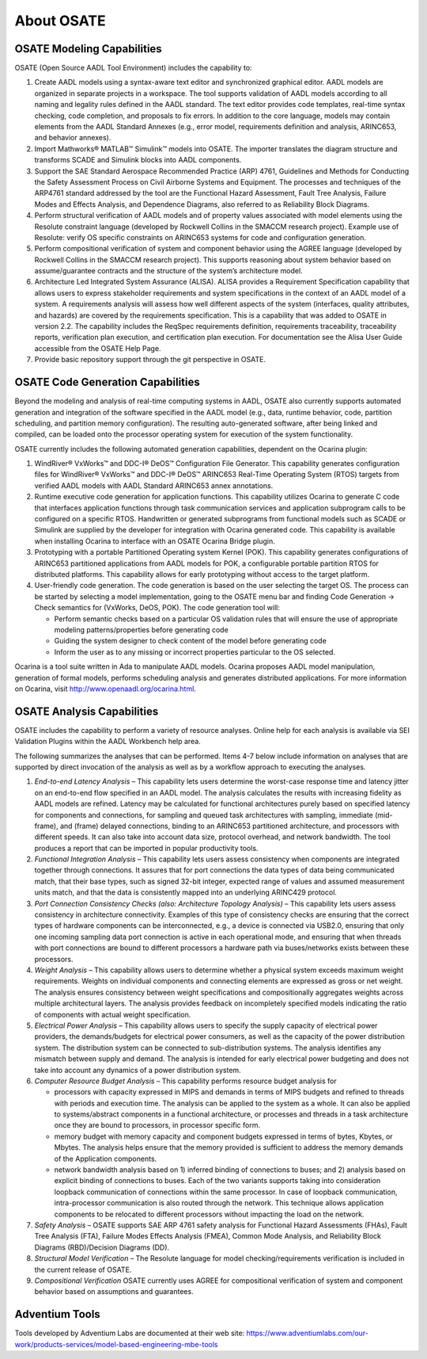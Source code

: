 About OSATE
===========

OSATE Modeling Capabilities
---------------------------

OSATE (Open Source AADL Tool Environment) includes the capability to:

1. Create AADL models using a syntax-aware text editor and synchronized
   graphical editor. AADL models are organized in separate projects in a
   workspace. The tool supports validation of AADL models according to
   all naming and legality rules defined in the AADL standard. The text
   editor provides code templates, real-time syntax checking, code
   completion, and proposals to fix errors. In addition to the core
   language, models may contain elements from the AADL Standard Annexes
   (e.g., error model, requirements definition and analysis, ARINC653,
   and behavior annexes).
2. Import Mathworks® MATLAB™ Simulink™ models into OSATE. The importer
   translates the diagram structure and transforms SCADE and Simulink
   blocks into AADL components.
3. Support the SAE Standard Aerospace Recommended Practice (ARP) 4761,
   Guidelines and Methods for Conducting the Safety Assessment Process
   on Civil Airborne Systems and Equipment. The processes and techniques
   of the ARP4761 standard addressed by the tool are the Functional
   Hazard Assessment, Fault Tree Analysis, Failure Modes and Effects
   Analysis, and Dependence Diagrams, also referred to as Reliability
   Block Diagrams.
4. Perform structural verification of AADL models and of property values
   associated with model elements using the Resolute constraint language
   (developed by Rockwell Collins in the SMACCM research project).
   Example use of Resolute: verify OS specific constraints on ARINC653
   systems for code and configuration generation.
5. Perform compositional verification of system and component behavior
   using the AGREE language (developed by Rockwell Collins in the SMACCM
   research project). This supports reasoning about system behavior
   based on assume/guarantee contracts and the structure of the system’s
   architecture model.
6. Architecture Led Integrated System Assurance (ALISA). ALISA provides
   a Requirement Specification capability that allows users to express
   stakeholder requirements and system specifications in the context of
   an AADL model of a system. A requirements analysis will assess how
   well different aspects of the system (interfaces, quality attributes,
   and hazards) are covered by the requirements specification. This is a
   capability that was added to OSATE in version 2.2. The capability
   includes the ReqSpec requirements definition, requirements
   traceability, traceability reports, verification plan execution, and
   certification plan execution. For documentation see the Alisa User
   Guide accessible from the OSATE Help Page.
7. Provide basic repository support through the git perspective in
   OSATE.

OSATE Code Generation Capabilities
----------------------------------

Beyond the modeling and analysis of real-time computing systems in AADL,
OSATE also currently supports automated generation and integration of
the software specified in the AADL model (e.g., data, runtime behavior,
code, partition scheduling, and partition memory configuration). The
resulting auto-generated software, after being linked and compiled, can
be loaded onto the processor operating system for execution of the
system functionality.

OSATE currently includes the following automated generation
capabilities, dependent on the Ocarina plugin:

1. WindRiver® VxWorks™ and DDC-I® DeOS™ Configuration File Generator.
   This capability generates configuration files for WindRiver® VxWorks™
   and DDC-I® DeOS™ ARINC653 Real-Time Operating System (RTOS) targets
   from verified AADL models with AADL Standard ARINC653 annex
   annotations.
2. Runtime executive code generation for application functions. This
   capability utilizes Ocarina to generate C code that interfaces
   application functions through task communication services and
   application subprogram calls to be configured on a specific RTOS.
   Handwritten or generated subprograms from functional models such as
   SCADE or Simulink are supplied by the developer for integration with
   Ocarina generated code. This capability is available when installing
   Ocarina to interface with an OSATE Ocarina Bridge plugin.
3. Prototyping with a portable Partitioned Operating system Kernel
   (POK). This capability generates configurations of ARINC653
   partitioned applications from AADL models for POK, a configurable
   portable partition RTOS for distributed platforms. This capability
   allows for early prototyping without access to the target platform.
4. User-friendly code generation. The code generation is based on the
   user selecting the target OS. The process can be started by selecting
   a model implementation, going to the OSATE menu bar and finding Code
   Generation -> Check semantics for (VxWorks, DeOS, POK). The code
   generation tool will:

   -  Perform semantic checks based on a particular OS validation rules
      that will ensure the use of appropriate modeling
      patterns/properties before generating code
   -  Guiding the system designer to check content of the model before
      generating code
   -  Inform the user as to any missing or incorrect properties
      particular to the OS selected.

Ocarina is a tool suite written in Ada to manipulate AADL models.
Ocarina proposes AADL model manipulation, generation of formal models,
performs scheduling analysis and generates distributed applications. For
more information on Ocarina, visit http://www.openaadl.org/ocarina.html.

OSATE Analysis Capabilities
---------------------------

OSATE includes the capability to perform a variety of resource analyses.
Online help for each analysis is available via SEI Validation Plugins
within the AADL Workbench help area.

The following summarizes the analyses that can be performed. Items 4-7
below include information on analyses that are supported by direct
invocation of the analysis as well as by a workflow approach to
executing the analyses.

1. *End-to-end Latency Analysis* – This capability lets users determine
   the worst-case response time and latency jitter on an end-to-end flow
   specified in an AADL model. The analysis calculates the results with
   increasing fidelity as AADL models are refined. Latency may be
   calculated for functional architectures purely based on specified
   latency for components and connections, for sampling and queued task
   architectures with sampling, immediate (mid-frame), and (frame)
   delayed connections, binding to an ARINC653 partitioned architecture,
   and processors with different speeds. It can also take into account
   data size, protocol overhead, and network bandwidth. The tool
   produces a report that can be imported in popular productivity tools.
2. *Functional Integration Analysis* – This capability lets users assess
   consistency when components are integrated together through
   connections. It assures that for port connections the data types of
   data being communicated match, that their base types, such as signed
   32-bit integer, expected range of values and assumed measurement
   units match, and that the data is consistently mapped into an
   underlying ARINC429 protocol.
3. *Port Connection Consistency Checks (also: Architecture Topology
   Analysis)* – This capability lets users assess consistency in
   architecture connectivity. Examples of this type of consistency
   checks are ensuring that the correct types of hardware components can
   be interconnected, e.g., a device is connected via USB2.0, ensuring
   that only one incoming sampling data port connection is active in
   each operational mode, and ensuring that when threads with port
   connections are bound to different processors a hardware path via
   buses/networks exists between these processors.
4. *Weight Analysis* – This capability allows users to determine whether
   a physical system exceeds maximum weight requirements. Weights on
   individual components and connecting elements are expressed as gross
   or net weight. The analysis ensures consistency between weight
   specifications and compositionally aggregates weights across multiple
   architectural layers. The analysis provides feedback on incompletely
   specified models indicating the ratio of components with actual
   weight specification.
5. *Electrical Power Analysis* – This capability allows users to specify
   the supply capacity of electrical power providers, the
   demands/budgets for electrical power consumers, as well as the
   capacity of the power distribution system. The distribution system
   can be connected to sub-distribution systems. The analysis identifies
   any mismatch between supply and demand. The analysis is intended for
   early electrical power budgeting and does not take into account any
   dynamics of a power distribution system.
6. *Computer Resource Budget Analysis* – This capability performs
   resource budget analysis for

   -  processors with capacity expressed in MIPS and demands in terms of
      MIPS budgets and refined to threads with periods and execution
      time. The analysis can be applied to the system as a whole. It can
      also be applied to systems/abstract components in a functional
      architecture, or processes and threads in a task architecture once
      they are bound to processors, in processor specific form.
   -  memory budget with memory capacity and component budgets expressed
      in terms of bytes, Kbytes, or Mbytes. The analysis helps ensure
      that the memory provided is sufficient to address the memory
      demands of the Application components.
   -  network bandwidth analysis based on 1) inferred binding of
      connections to buses; and 2) analysis based on explicit binding of
      connections to buses. Each of the two variants supports taking
      into consideration loopback communication of connections within
      the same processor. In case of loopback communication,
      intra-processor communication is also routed through the network.
      This technique allows application components to be relocated to
      different processors without impacting the load on the network.

7. *Safety Analysis* – OSATE supports SAE ARP 4761 safety analysis for
   Functional Hazard Assessments (FHAs), Fault Tree Analysis (FTA),
   Failure Modes Effects Analysis (FMEA), Common Mode Analysis, and
   Reliability Block Diagrams (RBD)/Decision Diagrams (DD).
8. *Structural Model Verification* – The Resolute language for model
   checking/requirements verification is included in the current release
   of OSATE.
9. *Compositional Verification* OSATE currently uses AGREE for
   compositional verification of system and component behavior based on
   assumptions and guarantees.

Adventium Tools
---------------

Tools developed by Adventium Labs are documented at their web site:
https://www.adventiumlabs.com/our-work/products-services/model-based-engineering-mbe-tools
